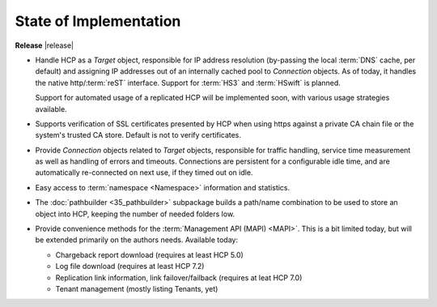 State of Implementation
=======================

**Release** |release|

*   Handle HCP as a *Target* object, responsible for IP address resolution
    (by-passing the local :term:`DNS` cache, per default) and assigning IP
    addresses out of an internally cached pool to *Connection* objects.
    As of today, it handles the native http/:term:`reST` interface. Support for
    :term:`HS3` and :term:`HSwift` is planned.

    Support for automated usage of a replicated HCP will be implemented soon,
    with various usage strategies available.

*   Supports verification of SSL certificates presented by HCP when using https
    against a private CA chain file or the system's trusted CA store. Default
    is not to verify certificates.

*   Provide *Connection* objects related to *Target* objects, responsible
    for traffic handling, service time measurement as well as handling of
    errors and timeouts. Connections are persistent for a configurable idle
    time, and are automatically re-connected on next use, if they timed out on
    idle.

*   Easy access to :term:`namespace <Namespace>` information and statistics.

*   The :doc:`pathbuilder <35_pathbuilder>` subpackage builds a path/name
    combination to be used to store an object into HCP, keeping the number of
    needed folders low.

*   Provide convenience methods for the :term:`Management API (MAPI) <MAPI>`.
    This is a bit limited today, but will be extended primarily on the authors
    needs. Available today:

    *   Chargeback report download (requires at least HCP 5.0)

        ..  versionadded:: 0.9.4

    *   Log file download (requires at least HCP 7.2)

        ..  versionadded:: 0.9.3

    *   Replication link information, link failover/failback
        (requires at leat HCP 7.0)

    *   Tenant management (mostly listing Tenants, yet)

        ..  versionadded:: 0.9.4
